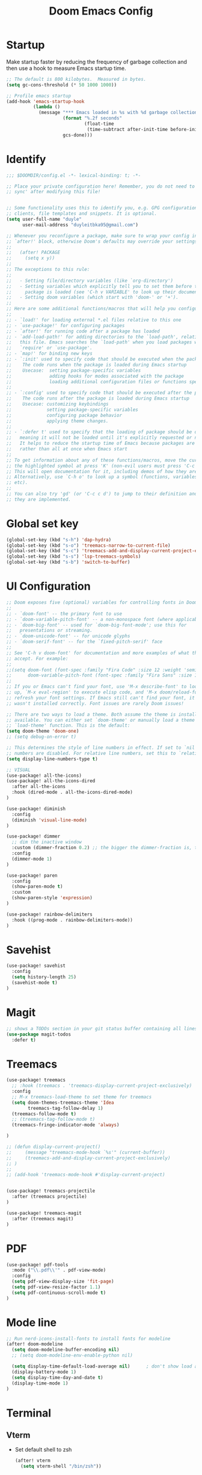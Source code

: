 #+title: Doom Emacs Config
#+PROPERTY: header-args:emacs-lisp :tangle ./config.el

* Startup
Make startup faster by reducing the frequency of garbage collection and then use a hook to measure Emacs startup time.
#+begin_src emacs-lisp
;; The default is 800 kilobytes.  Measured in bytes.
(setq gc-cons-threshold (* 50 1000 1000))

;; Profile emacs startup
(add-hook 'emacs-startup-hook
          (lambda ()
            (message "*** Emacs loaded in %s with %d garbage collections."
                     (format "%.2f seconds"
                             (float-time
                              (time-subtract after-init-time before-init-time)))
                     gcs-done)))
#+end_src

* Identify
#+begin_src emacs-lisp
;;; $DOOMDIR/config.el -*- lexical-binding: t; -*-

;; Place your private configuration here! Remember, you do not need to run 'doom
;; sync' after modifying this file!


;; Some functionality uses this to identify you, e.g. GPG configuration, email
;; clients, file templates and snippets. It is optional.
(setq user-full-name "duyle"
      user-mail-address "duyleitbka95@gmail.com")

;; Whenever you reconfigure a package, make sure to wrap your config in an
;; `after!' block, otherwise Doom's defaults may override your settings. E.g.
;;
;;   (after! PACKAGE
;;     (setq x y))
;;
;; The exceptions to this rule:
;;
;;   - Setting file/directory variables (like `org-directory')
;;   - Setting variables which explicitly tell you to set them before their
;;     package is loaded (see 'C-h v VARIABLE' to look up their documentation).
;;   - Setting doom variables (which start with 'doom-' or '+').
;;
;; Here are some additional functions/macros that will help you configure Doom.
;;
;; - `load!' for loading external *.el files relative to this one
;; - `use-package!' for configuring packages
;; - `after!' for running code after a package has loaded
;; - `add-load-path!' for adding directories to the `load-path', relative to
;;   this file. Emacs searches the `load-path' when you load packages with
;;   `require' or `use-package'.
;; - `map!' for binding new keys
;; - `:init' used to specify code that should be executed when the package is first loaded.
;;    The code runs when the package is loaded during Emacs startup
;;    Usecase:  setting package-specific variables
;;              adding hooks for modes associated with the package
;;              loading additional configuration files or functions specific to the package.
;;
;; - `:config' used to specify code that should be executed after the package is loaded.
;;    The code runs after the package is loaded during Emacs startup
;;    Usecase: customizing keybindings
;;             setting package-specific variables
;;             configuring package behavior
;;             applying theme changes.
;;
;; - `:defer t' used to specify that the loading of package should be deferred,
;;   meaning it will not be loaded until it's explicitly requested or needed.
;;   It helps to reduce the startup time of Emacs because packages are loaded on-demand,
;;   rather than all at once when Emacs start
;;
;; To get information about any of these functions/macros, move the cursor over
;; the highlighted symbol at press 'K' (non-evil users must press 'C-c c k').
;; This will open documentation for it, including demos of how they are used.
;; Alternatively, use `C-h o' to look up a symbol (functions, variables, faces,
;; etc).
;;
;; You can also try 'gd' (or 'C-c c d') to jump to their definition and see how
;; they are implemented.
#+end_src

* Global set key
#+begin_src emacs-lisp
(global-set-key (kbd "s-h") 'dap-hydra)
(global-set-key (kbd "s-o") 'treemacs-narrow-to-current-file)
(global-set-key (kbd "s-c") 'treemacs-add-and-display-current-project-exclusively)
(global-set-key (kbd "s-s") 'lsp-treemacs-symbols)
(global-set-key (kbd "s-b") 'switch-to-buffer)
#+end_src

* UI Configuration
#+begin_src emacs-lisp
;; Doom exposes five (optional) variables for controlling fonts in Doom:
;;
;; - `doom-font' -- the primary font to use
;; - `doom-variable-pitch-font' -- a non-monospace font (where applicable)
;; - `doom-big-font' -- used for `doom-big-font-mode'; use this for
;;   presentations or streaming.
;; - `doom-unicode-font' -- for unicode glyphs
;; - `doom-serif-font' -- for the `fixed-pitch-serif' face
;;
;; See 'C-h v doom-font' for documentation and more examples of what they
;; accept. For example:
;;
;;(setq doom-font (font-spec :family "Fira Code" :size 12 :weight 'semi-light)
;;      doom-variable-pitch-font (font-spec :family "Fira Sans" :size 13))
;;
;; If you or Emacs can't find your font, use 'M-x describe-font' to look them
;; up, `M-x eval-region' to execute elisp code, and 'M-x doom/reload-font' to
;; refresh your font settings. If Emacs still can't find your font, it likely
;; wasn't installed correctly. Font issues are rarely Doom issues!

;; There are two ways to load a theme. Both assume the theme is installed and
;; available. You can either set `doom-theme' or manually load a theme with the
;; `load-theme' function. This is the default:
(setq doom-theme 'doom-one)
;; (setq debug-on-error t)

;; This determines the style of line numbers in effect. If set to `nil', line
;; numbers are disabled. For relative line numbers, set this to `relative'.
(setq display-line-numbers-type t)

;; VISUAL
(use-package! all-the-icons)
(use-package! all-the-icons-dired
  :after all-the-icons
  :hook (dired-mode . all-the-icons-dired-mode)
)

(use-package! diminish
  :config
  (diminish 'visual-line-mode)
)

(use-package! dimmer
  ;; dim the inactive window
  :custom (dimmer-fraction 0.2) ;; the bigger the dimmer-fraction is, the darker the inactive windown is
  :config
  (dimmer-mode 1)
)

(use-package! paren
  :config
  (show-paren-mode t)
  :custom
  (show-paren-style 'expression)
)

(use-package! rainbow-delimiters
  :hook ((prog-mode . rainbow-delimiters-mode))
)
#+end_src

* Savehist
#+begin_src emacs-lisp
(use-package! savehist
  :config
  (setq history-length 25)
  (savehist-mode t)
)
#+end_src

* Magit
#+begin_src emacs-lisp
;; shows a TODOs section in your git status buffer containing all lines with TODO
(use-package magit-todos
  :defer t)
#+end_src

* Treemacs
#+begin_src emacs-lisp
(use-package! treemacs
  ;; :hook (treemacs . 'treemacs-display-current-project-exclusively)
  :config
  ;; M-x treemacs-load-theme to set theme for treemacs
  (setq doom-themes-treemacs-theme 'Idea
        treemacs-tag-follow-delay 1)
  (treemacs-follow-mode t)
  ;; (treemacs-tag-follow-mode t)
  (treemacs-fringe-indicator-mode 'always)

)

;; (defun display-current-project()
;;     (message "treemacs-mode-hook `%s'" (current-buffer))
;;     (treemacs-add-and-display-current-project-exclusively)
;; )
;;
;; (add-hook 'treemacs-mode-hook #'display-current-project)


(use-package! treemacs-projectile
  :after (treemacs projectile)
)

(use-package! treemacs-magit
  :after (treemacs magit)
)
#+end_src

* PDF
#+begin_src emacs-lisp
(use-package! pdf-tools
  :mode ("\\.pdf\\'" . pdf-view-mode)
  :config
  (setq pdf-view-display-size 'fit-page)
  (setq pdf-view-resize-factor 1.1)
  (setq pdf-continuous-scroll-mode t)
)
#+end_src


* Mode line
#+begin_src emacs-lisp
;; Run nerd-icons-install-fonts to install fonts for modeline
(after! doom-modeline
  (setq doom-modeline-buffer-encoding nil)
  ;; (setq doom-modeline-env-enable-python nil)

  (setq display-time-default-load-average nil)      ; don't show load average
  (display-battery-mode 1)
  (setq display-time-day-and-date t)
  (display-time-mode 1)
)
#+end_src

* Terminal
** Vterm
- Set default shell to zsh
  #+begin_src emacs-lisp
 (after! vterm
   (setq vterm-shell "/bin/zsh"))
  #+end_src

* Lsp mode
** Ignore files watch
#+begin_src emacs-lisp
(with-eval-after-load 'lsp-mode
  (add-to-list 'lsp-file-watch-ignored-directories "[/\\\\]\\env3\\'")
  ;; or
  ;; (add-to-list 'lsp-file-watch-ignored-files "[/\\\\]\\.my-files\\'")
)
#+end_src


* Dap mode
#+begin_src emacs-lisp
(use-package! dap-mode
  ;; :init
  ;; code here will be run immediately
  :config
  ;; code here will be run after the package is loaded

  ;; (setq dap-ui-buffer-configurations
  ;;     `((,"*dap-ui-locals*"  . ((side . right) (slot . 1) (window-width . 0.50))) ;; changed this to 0.50
  ;;       (,"*dap-ui-repl*" . ((side . right) (slot . 1) (window-width . 0.50))) ;; added this! TODO enable when release on MELPA
  ;;       (,"*dap-ui-expressions*" . ((side . right) (slot . 2) (window-width . 0.20)))
  ;;       (,"*dap-ui-sessions*" . ((side . right) (slot . 3) (window-width . 0.20)))
  ;;       (,"*dap-ui-breakpoints*" . ((side . left) (slot . 2) (window-width . , 0.20)))
  ;;       (,"*debug-window*" . ((side . bottom) (slot . 3) (window-width . 0.20)))))

  (dap-ui-mode 1)
  (dap-ui-many-windows-mode 1)
  ;; enables mouse hover support
  (dap-tooltip-mode 1)
  ;; use tooltips for mouse hover
  ;; if it is not enabled `dap-mode' will use the minibuffer.
  (tooltip-mode 1)
  ;; displays floating panel with debug buttons
  ;; requies emacs 26+
  (dap-ui-controls-mode 1)
  ;; golang
  (require 'dap-dlv-go)
  ;; cpp https://github.com/emacs-lsp/lsp-mode/blob/master/docs/tutorials/CPP-guide.md#lsp-mode-configuration
  (require 'dap-cpptools)
)
#+end_src

** Python
#+begin_src emacs-lisp
(after! dap-mode
  (require 'dap-python)
  (setq dap-python-executable "python3")
  (setq dap-python-debugger 'debugpy)

  ;; Eval Buffer with `M-x eval-buffer' to register the newly created template.
  (dap-register-debug-template
   "Django: Debug Template"
   (list :type "python"
         :args "runserver --noreload 8083" ;; update
         :cwd (lsp-workspace-root)
         :request "launch"
         :name "Django: Debug Template"
         :program "manage.py"
         ;; :env '(("PYTHONPATH" . "env3/bin/python"))
         ;; :pythonPath "venv/bin/python" ;; update to the path to virtual environment
         :django t))

  (dap-register-debug-template
   "Celery: Debug Template"
   (list :type "python"
         :cwd (lsp-workspace-root)
         :request "launch"
         :name "Celery: Celery Easm"
         :program ".direnv/python-3.7.16/bin/celery" ;; update path to celery
         :args "--app=app worker --hostname=scan-node@%%n -l info -Q scan --purge --without-mingle --without-gossip --without-heartbeat -Ofair" ;; update module name
         :django t))
)
#+end_src

*** Django template
*--noreload* in *args* to set the autoreload off check function at the path *{virtual_env}/site-packages/django/core/management/commands/runserver.py::run()* variable *use_reload = False*

** Golang
#+begin_src emacs-lisp
(after! dap-dlv-go
  ;; Eval Buffer with `M-x eval-buffer' to register the newly created template.
  (dap-register-debug-template
   "Go: Custom Launch File"
   (list :type "go"
         :cwd (lsp-workspace-root)
         :request "launch"
         :name "Go: Custom Launch File"
         :mode "auto"
         :program "main.go"
         :buildFlags nil
         :args nil
         :env nil))

  (dap-register-debug-template
   "Go: Benchmark Template"
   (list :type "go"
         :request "launch"
         :name "Go: Benchmark Template"
         :mode "test"
         :program nil
         :args "-test.bench=BenchmarkXXX"
         :env nil))

)
#+end_src

** C/C++
*** Debug template for C/C++

Reference: https://github.com/emacs-lsp/lsp-mode/blob/master/docs/tutorials/CPP-guide.md#debugging
#+begin_src emacs-lisp
;; Template for debug C/C++
(dap-register-debug-template
  "cpptools: Debug Template"
  (list :type "cppdbg"
        :request "launch"
        :name "cpptools: Debug Template"
        :MIMode "gdb"
        :program "${workspaceFolder}/main.c"
        :cwd "${workspaceFolder}"))
#+end_src


*** Debug template for C/C++ with root permissions
#+begin_src emacs-lisp
;; Template for debug C/C++ with root permissions
(dap-register-debug-template
 "C++ Debug With Root Permission"
 (list :type "cppdbg"
       :request "launch"
       :name "C++ Debug"
       :program "main"
       :stopOnEntry t
       :cwd (lsp-workspace-root)
       :externalConsole nil
       :args '("-arg1" "value1" "-arg2" "value2")
       :MIMode "gdb"
       :setupCommands nil
       :miDebuggerPath (format "%s/gdb_root.sh" (lsp-workspace-root))
       ))

#+end_src

**** File gdb_root.sh
#+begin_src shell

#!/bin/bash
SELF_PATH=$(realpath -s "$0")

if [[ "$SUDO_ASKPASS" = "$SELF_PATH" ]]; then
    zenity --password --title="$1"
else
    exec env SUDO_ASKPASS="$SELF_PATH" sudo -A /usr/bin/gdb $@
fi
#+end_src

* Golang
#+begin_src emacs-lisp
(after! go-mode
  (setq gofmt-command "goimports")
  (add-hook 'before-save-hook 'gofmt-before-save))
#+end_src

* C/C++
#+begin_src emacs-lisp
(add-to-list 'auto-mode-alist '("\\.h\\'" . c-mode))
(add-to-list 'auto-mode-alist '("\\.hpp\\'" . c++-mode))
#+end_src

* Undo
#+begin_src emacs-lisp
(use-package! undo-tree
  :config
  (global-undo-tree-mode +1)
)
#+end_src


* Engine mode
#+begin_src emacs-lisp
(use-package! engine-mode
  :config
  (setq engine/browser-function 'browse-url-firefox)
  (defengine google
    "http://www.google.com/search?ie=utf-8&oe=utf-8&q=%s")
  (engine-mode 1)
)
#+end_src


* Counsel
#+begin_src emacs-lisp
(use-package! counsel
  :config
  (counsel-mode 1)
)
#+end_src


* Org mode
** Font faces
#+begin_src emacs-lisp
(defun efs/org-font-setup ()
  ;; Replace list hyphen with dot
  (font-lock-add-keywords 'org-mode
                          '(("^ *\\([-]\\) "
                             (0 (prog1 () (compose-region (match-beginning 1) (match-end 1) "•")))))))
#+end_src

** Nicer Heading Bullets
#+begin_src emacs-lisp
(use-package! org-bullets
  :after org
  :hook (org-mode . org-bullets-mode)
  :custom
  (org-bullets-bullet-list '("◉" "○" "●" "○" "●" "○" "●")))
#+end_src

** Configure
#+begin_src emacs-lisp
(defun efs/org-mode-setup ()
  (org-indent-mode)
  ;; (variable-pitch-mode 1)
  (visual-line-mode 1) ;; wrap line
)

(use-package! org
  :hook (org-mode . efs/org-mode-setup)
  :config
  (setq org-ellipsis " ▾"
        org-hide-emphasis-markers t)

  (setq org-agenda-start-with-log-mode t)
  (setq org-log-done 'time)
  (setq org-log-into-drawer t)
  (setq org-agenda-files
        '("~/Code/org/tasks.org"
          "~/Code/org/birthdays.org"))

  (setq org-todo-keywords
    '((sequence "TODO(t)" "NEXT(n)" "|" "DONE(d!)")
      (sequence "BACKLOG(b)" "PLAN(p)" "READY(r)" "ACTIVE(a)" "REVIEW(v)" "WAIT(w@/!)" "HOLD(h)" "|" "COMPLETED(c)" "CANC(k@)")))

  ;; Configure custom agenda views
  (setq org-agenda-custom-commands
   '(("d" "Dashboard"
     ((agenda "" ((org-deadline-warning-days 7)))
      (todo "NEXT"
        ((org-agenda-overriding-header "Next Tasks")))
      (tags-todo "agenda/ACTIVE" ((org-agenda-overriding-header "Active Projects")))))

    ("n" "Next Tasks"
     ((todo "NEXT"
        ((org-agenda-overriding-header "Next Tasks")))))

    ("W" "Work Tasks" tags-todo "+work-email")

    ;; Low-effort next actions
    ("e" tags-todo "+TODO=\"NEXT\"+Effort<15&+Effort>0"
     ((org-agenda-overriding-header "Low Effort Tasks")
      (org-agenda-max-todos 20)
      (org-agenda-files org-agenda-files)))

    ("w" "Workflow Status"
     ((todo "WAIT"
            ((org-agenda-overriding-header "Waiting on External")
             (org-agenda-files org-agenda-files)))
      (todo "REVIEW"
            ((org-agenda-overriding-header "In Review")
             (org-agenda-files org-agenda-files)))
      (todo "PLAN"
            ((org-agenda-overriding-header "In Planning")
             (org-agenda-todo-list-sublevels nil)
             (org-agenda-files org-agenda-files)))
      (todo "BACKLOG"
            ((org-agenda-overriding-header "Project Backlog")
             (org-agenda-todo-list-sublevels nil)
             (org-agenda-files org-agenda-files)))
      (todo "READY"
            ((org-agenda-overriding-header "Ready for Work")
             (org-agenda-files org-agenda-files)))
      (todo "ACTIVE"
            ((org-agenda-overriding-header "Active Projects")
             (org-agenda-files org-agenda-files)))
      (todo "COMPLETED"
            ((org-agenda-overriding-header "Completed Projects")
             (org-agenda-files org-agenda-files)))
      (todo "CANC"
            ((org-agenda-overriding-header "Cancelled Projects")
             (org-agenda-files org-agenda-files)))))))

  (setq org-refile-targets
    '(("archive.org" :maxlevel . 1)
      ("tasks.org" :maxlevel . 1)))

  ;; Save Org buffers after refiling!
  (advice-add 'org-refile :after 'org-save-all-org-buffers)

  (setq org-tag-alist
    '((:startgroup)
       ; Put mutually exclusive tags here
       (:endgroup)
       ("@errand" . ?E)
       ("@home" . ?H)
       ("@work" . ?W)
       ("agenda" . ?a)
       ("planning" . ?p)
       ("publish" . ?P)
       ("batch" . ?b)
       ("note" . ?n)
       ("idea" . ?i)))

  (efs/org-font-setup))

(defun efs/org-mode-visual-fill ()
  (setq visual-fill-column-width 100
        visual-fill-column-center-text t)
  (visual-fill-column-mode 1))

; (use-package! visual-fill-column
;   :hook (org-mode . efs/org-mode-visual-fill))

#+end_src

** Display image inline
#+begin_src emacs-lisp
(use-package! org
  :config
  (setq org-startup-with-inline-images t)
)
#+end_src

** Configure Babel Language
#+begin_src emacs-lisp
(org-babel-do-load-languages
  'org-babel-load-languages
  '((emacs-lisp . t)
    (python . t)))
#+end_src

** Auto-tangle Configuration Files
This snippet adds a hook to org-mode buffers so that efs/org-babel-tangle-config gets executed each time such a buffer gets saved. This function checks to see if the file being saved is the Emacs.org file you’re looking at right now, and if so, automatically exports the configuration here to the associated output files.
#+begin_src emacs-lisp
(defun efs/org-babel-tangle-config ()
  (when (string-equal (file-name-directory (buffer-file-name))
                      (expand-file-name "~/.config/doom/"))
    ;; Dynamic scoping to the rescue
    (let ((org-confirm-babel-evaluate nil))
      (org-babel-tangle))))

(add-hook 'org-mode-hook (lambda () (add-hook 'after-save-hook #'efs/org-babel-tangle-config)))
#+end_src

* Useful function
** Arrayify
Source: https://news.ycombinator.com/item?id=22129636
#+begin_src emacs-lisp
  (defun arrayify (start end quote)
    "Turn strings on newlines into a QUOTEd, comma-separated one-liner."
    (interactive "r\nMQuote: ")
    (let ((insertion
           (mapconcat
            (lambda (x) (format "%s%s%s" quote x quote))
            (split-string (buffer-substring start end)) ", ")))
      (delete-region start end)
      (insert insertion)))
#+end_src
